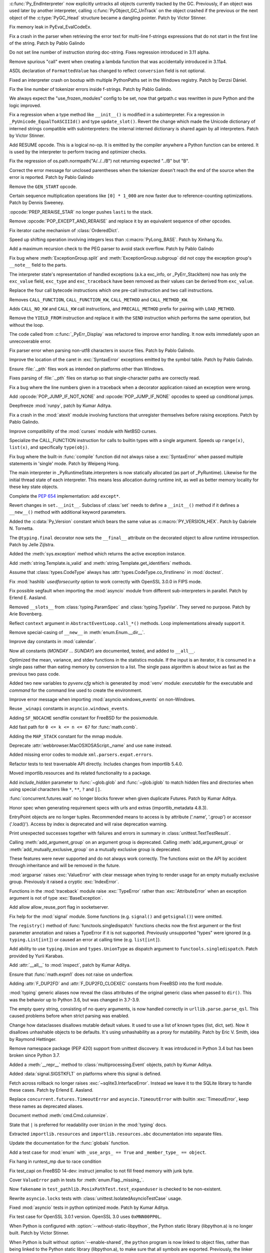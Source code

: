 .. bpo: 46070
.. date: 2022-01-13-17-58-56
.. nonce: q8IGth
.. release date: 2022-01-13
.. section: Core and Builtins

:c:func:`Py_EndInterpreter` now explicitly untracks all objects currently
tracked by the GC. Previously, if an object was used later by another
interpreter, calling :c:func:`PyObject_GC_UnTrack` on the object crashed if
the previous or the next object of the :c:type:`PyGC_Head` structure became
a dangling pointer. Patch by Victor Stinner.

..

.. bpo: 46347
.. date: 2022-01-11-13-57-00
.. nonce: Gd8M-S
.. section: Core and Builtins

Fix memory leak in PyEval_EvalCodeEx.

..

.. bpo: 46339
.. date: 2022-01-11-11-50-19
.. nonce: OVumDZ
.. section: Core and Builtins

Fix a crash in the parser when retrieving the error text for multi-line
f-strings expressions that do not start in the first line of the string.
Patch by Pablo Galindo

..

.. bpo: 46331
.. date: 2022-01-10-16-21-54
.. nonce: h1AC-i
.. section: Core and Builtins

Do not set line number of instruction storing doc-string. Fixes regression
introduced in 3.11 alpha.

..

.. bpo: 46314
.. date: 2022-01-10-12-34-17
.. nonce: jId9Ky
.. section: Core and Builtins

Remove spurious "call" event when creating a lambda function that was
accidentally introduced in 3.11a4.

..

.. bpo: 46289
.. date: 2022-01-07-23-32-03
.. nonce: NnjpVc
.. section: Core and Builtins

ASDL declaration of ``FormattedValue`` has changed to reflect ``conversion``
field is not optional.

..

.. bpo: 46297
.. date: 2022-01-07-22-13-59
.. nonce: 83ThTl
.. section: Core and Builtins

Fixed an interpreter crash on bootup with multiple PythonPaths set in the
Windows registry. Patch by Derzsi Dániel.

..

.. bpo: 46237
.. date: 2022-01-07-19-33-05
.. nonce: 9A6Hpq
.. section: Core and Builtins

Fix the line number of tokenizer errors inside f-strings. Patch by Pablo
Galindo.

..

.. bpo: 46263
.. date: 2022-01-06-10-54-07
.. nonce: 60dRZb
.. section: Core and Builtins

We always expect the "use_frozen_modules" config to be set, now that
getpath.c was rewritten in pure Python and the logic improved.

..

.. bpo: 46006
.. date: 2022-01-05-17-13-47
.. nonce: hdH5Vn
.. section: Core and Builtins

Fix a regression when a type method like ``__init__()`` is modified in a
subinterpreter. Fix a regression in ``_PyUnicode_EqualToASCIIId()`` and type
``update_slot()``. Revert the change which made the Unicode dictionary of
interned strings compatible with subinterpreters: the internal interned
dictionary is shared again by all interpreters. Patch by Victor Stinner.

..

.. bpo: 45923
.. date: 2022-01-04-14-08-10
.. nonce: rBp7r1
.. section: Core and Builtins

Add RESUME opcode. This is a logical no-op. It is emitted by the compiler
anywhere a Python function can be entered. It is used by the interpreter to
perform tracing and optimizer checks.

..

.. bpo: 46208
.. date: 2022-01-04-01-53-35
.. nonce: i00Vz5
.. section: Core and Builtins

Fix the regression of os.path.normpath("A/../../B") not returning expected
"../B" but "B".

..

.. bpo: 46240
.. date: 2022-01-03-23-31-25
.. nonce: 8lGjeK
.. section: Core and Builtins

Correct the error message for unclosed parentheses when the tokenizer
doesn't reach the end of the source when the error is reported. Patch by
Pablo Galindo

..

.. bpo: 46009
.. date: 2022-01-03-11-36-34
.. nonce: QZGrov
.. section: Core and Builtins

Remove the ``GEN_START`` opcode.

..

.. bpo: 46235
.. date: 2022-01-02-23-55-13
.. nonce: gUjp2v
.. section: Core and Builtins

Certain sequence multiplication operations like ``[0] * 1_000`` are now
faster due to reference-counting optimizations. Patch by Dennis Sweeney.

..

.. bpo: 46221
.. date: 2022-01-01-14-23-57
.. nonce: 7oGp-I
.. section: Core and Builtins

:opcode:`PREP_RERAISE_STAR` no longer pushes ``lasti`` to the stack.

..

.. bpo: 46202
.. date: 2021-12-30-11-06-27
.. nonce: IKx4v6
.. section: Core and Builtins

Remove :opcode:`POP_EXCEPT_AND_RERAISE` and replace it by an equivalent
sequence of other opcodes.

..

.. bpo: 46085
.. date: 2021-12-30-00-23-41
.. nonce: bDuJqu
.. section: Core and Builtins

Fix iterator cache mechanism of :class:`OrderedDict`.

..

.. bpo: 46055
.. date: 2021-12-24-20-21-45
.. nonce: R0QMVQ
.. section: Core and Builtins

Speed up shifting operation involving integers less than
:c:macro:`PyLong_BASE`. Patch by Xinhang Xu.

..

.. bpo: 46110
.. date: 2021-12-18-02-37-07
.. nonce: B6hAfu
.. section: Core and Builtins

Add a maximum recursion check to the PEG parser to avoid stack overflow.
Patch by Pablo Galindo

..

.. bpo: 46107
.. date: 2021-12-16-23-27-05
.. nonce: 7q5an0
.. section: Core and Builtins

Fix bug where :meth:`ExceptionGroup.split` and
:meth:`ExceptionGroup.subgroup` did not copy the exception group's
``__note__`` field to the parts.

..

.. bpo: 45711
.. date: 2021-12-15-15-17-04
.. nonce: QK4QrB
.. section: Core and Builtins

The interpreter state's representation of handled exceptions (a.k.a
exc_info, or _PyErr_StackItem) now has only the ``exc_value`` field,
``exc_type`` and ``exc_traceback`` have been removed as their values can be
derived from ``exc_value``.

..

.. bpo: 44525
.. date: 2021-12-13-17-12-16
.. nonce: 4-FiSf
.. section: Core and Builtins

Replace the four call bytecode instructions which one pre-call instruction
and two call instructions.

Removes ``CALL_FUNCTION``, ``CALL_FUNCTION_KW``, ``CALL_METHOD`` and
``CALL_METHOD_KW``.

Adds ``CALL_NO_KW`` and ``CALL_KW`` call instructions, and
``PRECALL_METHOD`` prefix for pairing with ``LOAD_METHOD``.

..

.. bpo: 46039
.. date: 2021-12-13-17-01-13
.. nonce: TrCBbF
.. section: Core and Builtins

Remove the ``YIELD_FROM`` instruction and replace it with the ``SEND``
instruction which performs the same operation, but without the loop.

..

.. bpo: 45635
.. date: 2021-12-12-15-52-41
.. nonce: ADVaPT
.. section: Core and Builtins

The code called from :c:func:`_PyErr_Display` was refactored to improve
error handling. It now exits immediately upon an unrecoverable error.

..

.. bpo: 46054
.. date: 2021-12-12-05-30-21
.. nonce: 2P-foG
.. section: Core and Builtins

Fix parser error when parsing non-utf8 characters in source files. Patch by
Pablo Galindo.

..

.. bpo: 46042
.. date: 2021-12-11-17-40-34
.. nonce: aqYxku
.. section: Core and Builtins

Improve the location of the caret in :exc:`SyntaxError` exceptions emitted
by the symbol table. Patch by Pablo Galindo.

..

.. bpo: 46049
.. date: 2021-12-11-13-49-19
.. nonce: 9dNto2
.. section: Core and Builtins

Ensure :file:`._pth` files work as intended on platforms other than Windows.

..

.. bpo: 46048
.. date: 2021-12-11-13-14-42
.. nonce: _-OGD9
.. section: Core and Builtins

Fixes parsing of :file:`._pth` files on startup so that single-character
paths are correctly read.

..

.. bpo: 37971
.. date: 2021-12-10-13-42-17
.. nonce: 6BC1Tx
.. section: Core and Builtins

Fix a bug where the line numbers given in a traceback when a decorator
application raised an exception were wrong.

..

.. bpo: 46031
.. date: 2021-12-10-09-10-32
.. nonce: rM7JOX
.. section: Core and Builtins

Add :opcode:`POP_JUMP_IF_NOT_NONE` and :opcode:`POP_JUMP_IF_NONE` opcodes to
speed up conditional jumps.

..

.. bpo: 45654
.. date: 2021-12-09-11-57-43
.. nonce: MZc7ei
.. section: Core and Builtins

Deepfreeze :mod:`runpy`, patch by Kumar Aditya.

..

.. bpo: 46025
.. date: 2021-12-09-11-41-35
.. nonce: pkEvW9
.. section: Core and Builtins

Fix a crash in the :mod:`atexit` module involving functions that unregister
themselves before raising exceptions. Patch by Pablo Galindo.

..

.. bpo: 46000
.. date: 2021-12-07-11-42-44
.. nonce: v_ru3k
.. section: Core and Builtins

Improve compatibility of the :mod:`curses` module with NetBSD curses.

..

.. bpo: 44525
.. date: 2021-12-07-11-04-21
.. nonce: 6OWCgr
.. section: Core and Builtins

Specialize the CALL_FUNCTION instruction for calls to builtin types with a
single argument. Speeds up ``range(x)``, ``list(x)``, and specifically
``type(obj)``.

..

.. bpo: 42918
.. date: 2021-12-06-15-32-12
.. nonce: Czpgtg
.. section: Core and Builtins

Fix bug where the built-in :func:`compile` function did not always raise a
:exc:`SyntaxError` when passed multiple statements in 'single' mode. Patch
by Weipeng Hong.

..

.. bpo: 45953
.. date: 2021-12-01-11-54-27
.. nonce: 2znR0E
.. section: Core and Builtins

The main interpreter in _PyRuntimeState.interpreters is now statically
allocated (as part of _PyRuntime).  Likewise for the initial thread state of
each interpreter.  This means less allocation during runtime init, as well
as better memory locality for these key state objects.

..

.. bpo: 45292
.. date: 2021-11-22-13-05-32
.. nonce: pfEouJ
.. section: Core and Builtins

Complete the :pep:`654` implementation: add ``except*``.

..

.. bpo: 43413
.. date: 2021-05-30-16-37-47
.. nonce: vYFPPC1
.. section: Core and Builtins

Revert changes in ``set.__init__``. Subclass of :class:`set` needs to define
a ``__init__()`` method if it defines a ``__new__()`` method with additional
keyword parameters.

..

.. bpo: 43931
.. date: 2021-04-24-15-39-23
.. nonce: zpChDi
.. section: Core and Builtins

Added the :c:data:`Py_Version` constant which bears the same value as
:c:macro:`PY_VERSION_HEX`. Patch by Gabriele N. Tornetta.

..

.. bpo: 46342
.. date: 2022-01-11-04-28-09
.. nonce: 5QVEH1
.. section: Library

The ``@typing.final`` decorator now sets the ``__final__`` attribute on the
decorated object to allow runtime introspection. Patch by Jelle Zijlstra.

..

.. bpo: 46328
.. date: 2022-01-10-11-53-15
.. nonce: 6i9Wvq
.. section: Library

Added the :meth:`sys.exception` method which returns the active exception
instance.

..

.. bpo: 46307
.. date: 2022-01-10-07-51-43
.. nonce: SKvOIY
.. section: Library

Add :meth:`string.Template.is_valid` and
:meth:`string.Template.get_identifiers` methods.

..

.. bpo: 46306
.. date: 2022-01-08-13-53-25
.. nonce: 1_es8z
.. section: Library

Assume that :class:`types.CodeType` always has
:attr:`types.CodeType.co_firstlineno` in :mod:`doctest`.

..

.. bpo: 40479
.. date: 2022-01-07-15-20-19
.. nonce: EKfr3F
.. section: Library

Fix :mod:`hashlib` *usedforsecurity* option to work correctly with OpenSSL
3.0.0 in FIPS mode.

..

.. bpo: 46070
.. date: 2022-01-07-13-51-22
.. nonce: -axLUW
.. section: Library

Fix possible segfault when importing the :mod:`asyncio` module from
different sub-interpreters in parallel. Patch by Erlend E. Aasland.

..

.. bpo: 46244
.. date: 2022-01-06-21-31-14
.. nonce: hjyfJj
.. section: Library

Removed ``__slots__`` from :class:`typing.ParamSpec` and
:class:`typing.TypeVar`. They served no purpose. Patch by Arie Bovenberg.

..

.. bpo: 46278
.. date: 2022-01-06-13-38-00
.. nonce: wILA80
.. section: Library

Reflect ``context`` argument in ``AbstractEventLoop.call_*()`` methods. Loop
implementations already support it.

..

.. bpo: 46269
.. date: 2022-01-05-18-16-13
.. nonce: K16Z1S
.. section: Library

Remove special-casing of ``__new__`` in :meth:`enum.Enum.__dir__`.

..

.. bpo: 46266
.. date: 2022-01-05-12-48-18
.. nonce: ACQCgX
.. section: Library

Improve day constants in :mod:`calendar`.

Now all constants (`MONDAY` ... `SUNDAY`) are documented, tested, and added
to ``__all__``.

..

.. bpo: 46257
.. date: 2022-01-04-11-04-20
.. nonce: _o2ADe
.. section: Library

Optimized the mean, variance, and stdev functions in the statistics module.
If the input is an iterator, it is consumed in a single pass rather than
eating memory by conversion to a list.  The single pass algorithm is about
twice as fast as the previous two pass code.

..

.. bpo: 41011
.. date: 2022-01-03-21-03-50
.. nonce: uULmGi
.. section: Library

Added two new variables to *pyvenv.cfg* which is generated by :mod:`venv`
module: *executable* for the executable and *command* for the command line
used to create the environment.

..

.. bpo: 46239
.. date: 2022-01-03-12-59-20
.. nonce: ySVSEy
.. section: Library

Improve error message when importing :mod:`asyncio.windows_events` on
non-Windows.

..

.. bpo: 46238
.. date: 2022-01-03-12-19-10
.. nonce: lANhCi
.. section: Library

Reuse ``_winapi`` constants in ``asyncio.windows_events``.

..

.. bpo: 46222
.. date: 2022-01-01-17-34-32
.. nonce: s2fzZU
.. section: Library

Adding ``SF_NOCACHE`` sendfile constant for FreeBSD for the posixmodule.

..

.. bpo: 37295
.. date: 2021-12-27-15-52-28
.. nonce: s3LPo0
.. section: Library

Add fast path for ``0 <= k <= n <= 67`` for :func:`math.comb`.

..

.. bpo: 46176
.. date: 2021-12-25-11-11-21
.. nonce: EOY9wd
.. section: Library

Adding the ``MAP_STACK`` constant for the mmap module.

..

.. bpo: 43424
.. date: 2021-12-23-14-36-58
.. nonce: d9x2JZ
.. section: Library

Deprecate :attr:`webbrowser.MacOSXOSAScript._name` and use ``name`` instead.

..

.. bpo: 45321
.. date: 2021-12-19-00-00-48
.. nonce: OyuhaY
.. section: Library

Added missing error codes to module ``xml.parsers.expat.errors``.

..

.. bpo: 46125
.. date: 2021-12-18-18-29-07
.. nonce: LLmcox
.. section: Library

Refactor tests to test traversable API directly. Includes changes from
importlib 5.4.0.

..

.. bpo: 46118
.. date: 2021-12-17-16-27-44
.. nonce: euAy0E
.. section: Library

Moved importlib.resources and its related functionality to a package.

..

.. bpo: 37578
.. date: 2021-12-17-13-22-37
.. nonce: _tluuR
.. section: Library

Add *include_hidden* parameter to :func:`~glob.glob` and :func:`~glob.iglob`
to match hidden files and directories when using special characters like
``*``, ``**``, ``?`` and ``[]``.

..

.. bpo: 20369
.. date: 2021-12-17-12-06-40
.. nonce: zzLuBz
.. section: Library

:func:`concurrent.futures.wait` no longer blocks forever when given
duplicate Futures. Patch by Kumar Aditya.

..

.. bpo: 46105
.. date: 2021-12-16-14-30-36
.. nonce: pprB1K
.. section: Library

Honor spec when generating requirement specs with urls and extras
(importlib_metadata 4.8.3).

..

.. bpo: 44893
.. date: 2021-12-16-13-54-55
.. nonce: I7aLiW
.. section: Library

EntryPoint objects are no longer tuples. Recommended means to access is by
attribute ('.name', '.group') or accessor ('.load()'). Access by index is
deprecated and will raise deprecation warning.

..

.. bpo: 22815
.. date: 2021-12-16-12-54-21
.. nonce: 0NRH8s
.. section: Library

Print unexpected successes together with failures and errors in summary in
:class:`unittest.TextTestResult`.

..

.. bpo: 22047
.. date: 2021-12-15-19-24-54
.. nonce: gBV4vT
.. section: Library

Calling :meth:`add_argument_group` on an argument group is deprecated.
Calling :meth:`add_argument_group` or :meth:`add_mutually_exclusive_group`
on a mutually exclusive group is deprecated.

These features were never supported and do not always work correctly. The
functions exist on the API by accident through inheritance and will be
removed in the future.

..

.. bpo: 26952
.. date: 2021-12-14-13-18-45
.. nonce: hjhISq
.. section: Library

:mod:`argparse` raises :exc:`ValueError` with clear message when trying to
render usage for an empty mutually exclusive group. Previously it raised a
cryptic :exc:`IndexError`.

..

.. bpo: 45615
.. date: 2021-12-13-15-51-16
.. nonce: hVx83Q
.. section: Library

Functions in the :mod:`traceback` module raise :exc:`TypeError` rather than
:exc:`AttributeError` when an exception argument is not of type
:exc:`BaseException`.

..

.. bpo: 16594
.. date: 2021-12-12-13-41-47
.. nonce: yfC7L4
.. section: Library

Add allow allow_reuse_port flag in socketserver.

..

.. bpo: 27718
.. date: 2021-12-11-22-51-30
.. nonce: MgQiGl
.. section: Library

Fix help for the :mod:`signal` module. Some functions (e.g. ``signal()`` and
``getsignal()``) were omitted.

..

.. bpo: 46032
.. date: 2021-12-11-15-45-07
.. nonce: HmciLT
.. section: Library

The ``registry()`` method of :func:`functools.singledispatch` functions
checks now the first argument or the first parameter annotation and raises a
TypeError if it is not supported. Previously unsupported "types" were
ignored (e.g. ``typing.List[int]``) or caused an error at calling time (e.g.
``list[int]``).

..

.. bpo: 46014
.. date: 2021-12-10-03-13-57
.. nonce: 3xYdST
.. section: Library

Add ability to use ``typing.Union`` and ``types.UnionType`` as dispatch
argument to ``functools.singledispatch``. Patch provided by Yurii Karabas.

..

.. bpo: 27062
.. date: 2021-12-09-11-50-32
.. nonce: R5vii6
.. section: Library

Add :attr:`__all__` to :mod:`inspect`, patch by Kumar Aditya.

..

.. bpo: 46018
.. date: 2021-12-09-00-44-42
.. nonce: hkTI7v
.. section: Library

Ensure that :func:`math.expm1` does not raise on underflow.

..

.. bpo: 46016
.. date: 2021-12-08-19-15-03
.. nonce: s9PuyF
.. section: Library

Adding :attr:`F_DUP2FD` and :attr:`F_DUP2FD_CLOEXEC` constants from FreeBSD
into the fcntl module.

..

.. bpo: 45755
.. date: 2021-12-07-21-55-22
.. nonce: bRqKGa
.. section: Library

:mod:`typing` generic aliases now reveal the class attributes of the
original generic class when passed to ``dir()``. This was the behavior up to
Python 3.6, but was changed in 3.7-3.9.

..

.. bpo: 45874
.. date: 2021-12-02-11-55-45
.. nonce: dtJIsN
.. section: Library

The empty query string, consisting of no query arguments, is now handled
correctly in ``urllib.parse.parse_qsl``. This caused problems before when
strict parsing was enabled.

..

.. bpo: 44674
.. date: 2021-11-29-19-37-20
.. nonce: NijWLt
.. section: Library

Change how dataclasses disallows mutable default values.  It used to use a
list of known types (list, dict, set).  Now it disallows unhashable objects
to be defaults.  It's using unhashability as a proxy for mutability.  Patch
by Eric V. Smith, idea by Raymond Hettinger.

..

.. bpo: 23882
.. date: 2021-11-24-19-09-14
.. nonce: _tctCv
.. section: Library

Remove namespace package (PEP 420) support from unittest discovery. It was
introduced in Python 3.4 but has been broken since Python 3.7.

..

.. bpo: 25066
.. date: 2021-11-24-12-25-42
.. nonce: YIcIkn
.. section: Library

Added a :meth:`__repr__` method to  :class:`multiprocessing.Event` objects,
patch by Kumar Aditya.

..

.. bpo: 45643
.. date: 2021-10-28-11-40-59
.. nonce: jeiPiX
.. section: Library

Added :data:`signal.SIGSTKFLT` on platforms where this signal is defined.

..

.. bpo: 44092
.. date: 2021-05-19-12-35-49
.. nonce: hiSlI5
.. section: Library

Fetch across rollback no longer raises :exc:`~sqlite3.InterfaceError`.
Instead we leave it to the SQLite library to handle these cases. Patch by
Erlend E. Aasland.

..

.. bpo: 42413
.. date: 2020-11-26-10-23-46
.. nonce: HFikOl
.. section: Library

Replace ``concurrent.futures.TimeoutError`` and ``asyncio.TimeoutError``
with builtin :exc:`TimeoutError`, keep these names as deprecated aliases.

..

.. bpo: 46196
.. date: 2021-12-30-19-12-24
.. nonce: UvQ8Sq
.. section: Documentation

Document method :meth:`cmd.Cmd.columnize`.

..

.. bpo: 46120
.. date: 2021-12-21-12-45-57
.. nonce: PE0DmJ
.. section: Documentation

State that ``|`` is preferred for readability over ``Union`` in the
:mod:`typing` docs.

..

.. bpo: 46109
.. date: 2021-12-16-21-13-55
.. nonce: 0-RNzu
.. section: Documentation

Extracted ``importlib.resources`` and ``importlib.resources.abc``
documentation into separate files.

..

.. bpo: 19737
.. date: 2021-11-28-22-43-21
.. nonce: cOOubB
.. section: Documentation

Update the documentation for the :func:`globals` function.

..

.. bpo: 46296
.. date: 2022-01-08-00-00-38
.. nonce: vqxgTm
.. section: Tests

Add a test case for :mod:`enum` with ``_use_args_ == True`` and
``_member_type_ == object``.

..

.. bpo: 46205
.. date: 2022-01-07-14-06-12
.. nonce: dnc2OC
.. section: Tests

Fix hang in runtest_mp due to race condition

..

.. bpo: 46263
.. date: 2022-01-06-15-45-34
.. nonce: bJXek6
.. section: Tests

Fix test_capi on FreeBSD 14-dev: instruct jemalloc to not fill freed memory
with junk byte.

..

.. bpo: 46262
.. date: 2022-01-05-01-38-45
.. nonce: MhiLWP
.. section: Tests

Cover ``ValueError`` path in tests for :meth:`enum.Flag._missing_`.

..

.. bpo: 46150
.. date: 2021-12-23-13-42-15
.. nonce: RhtADs
.. section: Tests

Now ``fakename`` in ``test_pathlib.PosixPathTest.test_expanduser`` is
checked to be non-existent.

..

.. bpo: 46129
.. date: 2021-12-19-12-20-57
.. nonce: I3MunH
.. section: Tests

Rewrite ``asyncio.locks`` tests with
:class:`unittest.IsolatedAsyncioTestCase` usage.

..

.. bpo: 23819
.. date: 2021-12-19-08-44-32
.. nonce: 9ueiII
.. section: Tests

Fixed :mod:`asyncio` tests in python optimized mode. Patch by Kumar Aditya.

..

.. bpo: 46114
.. date: 2021-12-17-14-46-19
.. nonce: 9iyZ_9
.. section: Tests

Fix test case for OpenSSL 3.0.1 version. OpenSSL 3.0 uses ``0xMNN00PP0L``.

..

.. bpo: 44133
.. date: 2022-01-12-13-42-16
.. nonce: NgyNAh
.. section: Build

When Python is configured with :option:`--without-static-libpython`, the
Python static library (libpython.a) is no longer built. Patch by Victor
Stinner.

..

.. bpo: 44133
.. date: 2022-01-12-13-34-52
.. nonce: HYCNXb
.. section: Build

When Python is built without :option:`--enable-shared`, the ``python``
program is now linked to object files, rather than being linked to the
Python static library (libpython.a), to make sure that all symbols are
exported. Previously, the linker omitted some symbols like the
:c:func:`Py_FrozenMain` function. Patch by Victor Stinner.

..

.. bpo: 40280
.. date: 2022-01-12-10-22-23
.. nonce: 5maBz8
.. section: Build

The ``configure`` script has a new option ``--with-emscripten-target`` to
select browser or node as Emscripten build target.

..

.. bpo: 46315
.. date: 2022-01-09-15-48-49
.. nonce: NdCRLu
.. section: Build

Added and fixed ``#ifdef HAVE_FEATURE`` checks for functionality that is not
available on WASI platform.

..

.. bpo: 45723
.. date: 2022-01-07-08-33-45
.. nonce: uq2nBU
.. section: Build

Fixed a regression in ``configure`` check for :func:`select.epoll`.

..

.. bpo: 46263
.. date: 2022-01-05-02-58-10
.. nonce: xiv8NU
.. section: Build

``configure`` no longer sets ``MULTIARCH`` on FreeBSD platforms.

..

.. bpo: 46106
.. date: 2021-12-20-07-10-41
.. nonce: 5qcv3L
.. section: Build

Updated OpenSSL to 1.1.1m in Windows builds, macOS installer builds, and CI.
Patch by Kumar Aditya.

..

.. bpo: 46088
.. date: 2021-12-16-14-18-07
.. nonce: 8UUuAd
.. section: Build

Automatically detect or install bootstrap Python runtime when building from
Visual Studio.

..

.. bpo: 46072
.. date: 2021-12-15-10-37-44
.. nonce: GgeAU3
.. section: Build

Add a --with-pystats configure option to turn on internal statistics
gathering.

..

.. bpo: 40280
.. date: 2021-12-13-21-03-52
.. nonce: b7NG4Y
.. section: Build

A new directory ``Tools/wasm`` contains WebAssembly-related helpers like
``config.site`` override for wasm32-emscripten, wasm assets generator to
bundle the stdlib, and a README.

..

.. bpo: 46023
.. date: 2021-12-09-10-25-11
.. nonce: PLpNB6
.. section: Build

:program:`makesetup` no longer builds extensions that have been marked as
*disabled*. This allows users to disable modules in ``Modules/Setup.local``.

..

.. bpo: 45949
.. date: 2021-12-02-23-21-18
.. nonce: OTSo9X
.. section: Build

Use pure Python ``freeze_module`` for all but importlib bootstrap files.
``--with-freeze-module`` :program:`configure` option is no longer needed for
cross builds.

..

.. bpo: 46217
.. date: 2022-01-07-22-55-11
.. nonce: tgJEsB
.. section: Windows

Removed parameter that is unsupported on Windows 8.1 and early Windows 10
and may have caused build or runtime failures.

..

.. bpo: 40477
.. date: 2022-01-02-21-56-53
.. nonce: W3nnM6
.. section: macOS

The Python Launcher app for macOS now properly launches scripts and, if
necessary, the Terminal app when running on recent macOS releases.

..

.. bpo: 46236
.. date: 2022-01-05-10-16-16
.. nonce: pcmVQw
.. section: C API

Fix a bug in :c:func:`PyFunction_GetAnnotations` that caused it to return a
``tuple`` instead of a ``dict``.

..

.. bpo: 46140
.. date: 2021-12-21-22-56-36
.. nonce: dvXkYK
.. section: C API

:c:func:`PyBuffer_GetPointer`, :c:func:`PyBuffer_FromContiguous`,
:c:func:`PyBuffer_ToContiguous` and :c:func:`PyMemoryView_FromBuffer` now
take buffer info by ``const Py_buffer *`` instead of ``Py_buffer *``, as
they do not need mutability. :c:func:`PyBuffer_FromContiguous` also now
takes the source buffer as ``const void *``, and similarly
:c:func:`PyBuffer_GetPointer` takes the strides as ``const Py_ssize_t *``.

..

.. bpo: 45855
.. date: 2021-12-12-10-09-02
.. nonce: MVsTDj
.. section: C API

Document that the *no_block* argument to :c:func:`PyCapsule_Import` is a
no-op now.

..

.. bpo: 45855
.. date: 2021-12-11-08-41-36
.. nonce: Lq2_gR
.. section: C API

Replaced deprecated usage of :c:func:`PyImport_ImportModuleNoBlock` with
:c:func:`PyImport_ImportModule` in stdlib modules. Patch by Kumar Aditya.

..

.. bpo: 46007
.. date: 2021-12-08-12-41-51
.. nonce: sMgDLz
.. section: C API

The :c:func:`PyUnicode_CHECK_INTERNED` macro has been excluded from the
limited C API. It was never usable there, because it used internal
structures which are not available in the limited C API. Patch by Victor
Stinner.
